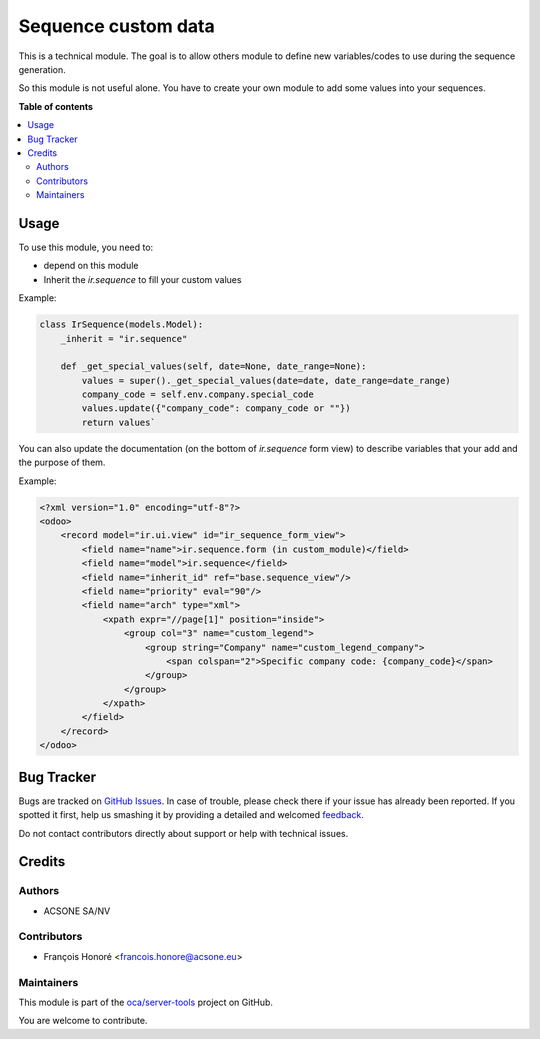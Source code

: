 ====================
Sequence custom data
====================

.. !!!!!!!!!!!!!!!!!!!!!!!!!!!!!!!!!!!!!!!!!!!!!!!!!!!!
   !! This file is generated by oca-gen-addon-readme !!
   !! changes will be overwritten.                   !!
   !!!!!!!!!!!!!!!!!!!!!!!!!!!!!!!!!!!!!!!!!!!!!!!!!!!!

.. |badge1| image:: https://img.shields.io/badge/maturity-Beta-yellow.png
    :target: https://odoo-community.org/page/development-status
    :alt: Beta
.. |badge2| image:: https://img.shields.io/badge/licence-AGPL--3-blue.png
    :target: http://www.gnu.org/licenses/agpl-3.0-standalone.html
    :alt: License: AGPL-3
.. |badge3| image:: https://img.shields.io/badge/github-oca%2Fserver--tools-lightgray.png?logo=github
    :target: https://github.com/oca/server-tools/tree/13.0/sequence_custom_data
    :alt: oca/server-tools

|badge1| |badge2| |badge3| 

This is a technical module.
The goal is to allow others module to define new variables/codes to use during the sequence generation.

So this module is not useful alone. You have to create your own module to add some values into your sequences.

**Table of contents**

.. contents::
   :local:

Usage
=====

To use this module, you need to:

* depend on this module
* Inherit the `ir.sequence` to fill your custom values

Example:

.. code-block:: python

  class IrSequence(models.Model):
      _inherit = "ir.sequence"

      def _get_special_values(self, date=None, date_range=None):
          values = super()._get_special_values(date=date, date_range=date_range)
          company_code = self.env.company.special_code
          values.update({"company_code": company_code or ""})
          return values`

You can also update the documentation (on the bottom of `ir.sequence` form view) to
describe variables that your add and the purpose of them.

Example:

.. code-block:: XML

  <?xml version="1.0" encoding="utf-8"?>
  <odoo>
      <record model="ir.ui.view" id="ir_sequence_form_view">
          <field name="name">ir.sequence.form (in custom_module)</field>
          <field name="model">ir.sequence</field>
          <field name="inherit_id" ref="base.sequence_view"/>
          <field name="priority" eval="90"/>
          <field name="arch" type="xml">
              <xpath expr="//page[1]" position="inside">
                  <group col="3" name="custom_legend">
                      <group string="Company" name="custom_legend_company">
                          <span colspan="2">Specific company code: {company_code}</span>
                      </group>
                  </group>
              </xpath>
          </field>
      </record>
  </odoo>

Bug Tracker
===========

Bugs are tracked on `GitHub Issues <https://github.com/oca/server-tools/issues>`_.
In case of trouble, please check there if your issue has already been reported.
If you spotted it first, help us smashing it by providing a detailed and welcomed
`feedback <https://github.com/oca/server-tools/issues/new?body=module:%20sequence_custom_data%0Aversion:%2013.0%0A%0A**Steps%20to%20reproduce**%0A-%20...%0A%0A**Current%20behavior**%0A%0A**Expected%20behavior**>`_.

Do not contact contributors directly about support or help with technical issues.

Credits
=======

Authors
~~~~~~~

* ACSONE SA/NV

Contributors
~~~~~~~~~~~~

* François Honoré <francois.honore@acsone.eu>

Maintainers
~~~~~~~~~~~

This module is part of the `oca/server-tools <https://github.com/oca/server-tools/tree/13.0/sequence_custom_data>`_ project on GitHub.

You are welcome to contribute.
